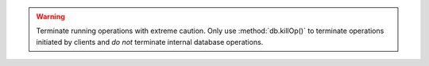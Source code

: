 .. warning::

   Terminate running operations with extreme caution. Only use
   :method:`db.killOp()` to terminate operations initiated by clients
   and *do not* terminate internal database operations.
